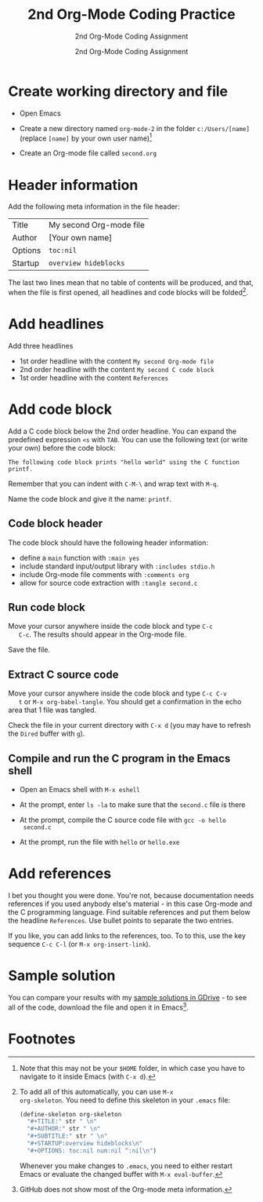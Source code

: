 #+TITLE:2nd Org-Mode Coding Practice
#+AUTHOR:2nd Org-Mode Coding Assignment
#+SUBTITLE:2nd Org-Mode Coding Assignment
#+STARTUP:overview hideblocks
#+OPTIONS: toc:nil num:nil ^:nil

* Create working directory and file

  * Open Emacs

  * Create a new directory named ~org-mode-2~ in the folder
    ~c:/Users/[name]~ (replace ~[name]~ by your own user name)[fn:3]

  * Create an Org-mode file called ~second.org~

* Header information

  Add the following meta information in the file header:

  | Title   | My second Org-mode file |
  | Author  | [Your own name]         |
  | Options | ~toc:nil~               |
  | Startup | ~overview hideblocks~   |

  The last two lines mean that no table of contents will be
  produced, and that, when the file is first opened, all headlines
  and code blocks will be folded[fn:1].

* Add headlines

  Add three headlines
  - 1st order headline with the content ~My second Org-mode file~
  - 2nd order headline with the content ~My second C code block~
  - 1st order headline with the content ~References~

* Add code block

  Add a C code block below the 2nd order headline. You can expand the
  predefined expression ~<s~ with ~TAB~. You can use the following
  text (or write your own) before the code block:

  #+begin_example
  The following code block prints "hello world" using the C function printf.
  #+end_example

  Remember that you can indent with ~C-M-\~ and wrap text with ~M-q~.

  Name the code block and give it the name: ~printf~.

** Code block header

   The code block should have the following header information:

   * define a ~main~ function with ~:main yes~
   * include standard input/output library with ~:includes stdio.h~
   * include Org-mode file comments with ~:comments org~
   * allow for source code extraction with ~:tangle second.c~

** Run code block

   Move your cursor anywhere inside the code block and type ~C-c
   C-c~. The results should appear in the Org-mode file.

   Save the file.

** Extract C source code

   Move your cursor anywhere inside the code block and type ~C-c C-v
   t~ or ~M-x org-babel-tangle~. You should get a confirmation in the
   echo area that 1 file was tangled.

   Check the file in your current directory with ~C-x d~ (you may have
   to refresh the ~Dired~ buffer with ~g~).

** Compile and run the C program in the Emacs shell

   * Open an Emacs shell with ~M-x eshell~

   * At the prompt, enter ~ls -la~ to make sure that the ~second.c~
     file is there
     
   * At the prompt, compile the C source code file with ~gcc -o hello
     second.c~

   * At the prompt, run the file with ~hello~ or ~hello.exe~

* Add references

  I bet you thought you were done. You're not, because documentation
  needs references if you used anybody else's material - in this case
  Org-mode and the C programming language. Find suitable references
  and put them below the headline ~References~. Use bullet points to
  separate the two entries.

  If you like, you can add links to the references, too. To to this,
  use the key sequence ~C-c C-l~ (or ~M-x org-insert-link~).

* Sample solution

  You can compare your results with my [[https://drive.google.com/drive/folders/15LkNbby4ybj0mS11uHLeLjADOgucY4Yh?usp=sharing][sample solutions in GDrive]] - to
  see all of the code, download the file and open it in Emacs[fn:2].
  
* Footnotes

[fn:3]Note that this may not be your ~$HOME~ folder, in which case you
have to navigate to it inside Emacs (with ~C-x d~).

[fn:2]GitHub does not show most of the Org-mode meta information. 

[fn:1]To add all of this automatically, you can use ~M-x
org-skeleton~. You need to define this skeleton in your ~.emacs~ file:
#+begin_src emacs-lisp
  (define-skeleton org-skeleton
    "#+TITLE:" str " \n"
    "#+AUTHOR:" str " \n"
    "#+SUBTITLE:" str " \n"
    "#+STARTUP:overview hideblocks\n"
    "#+OPTIONS: toc:nil num:nil ^:nil\n")
#+end_src
Whenever you make changes to ~.emacs~, you need to either restart
Emacs or evaluate the changed buffer with ~M-x eval-buffer~.
